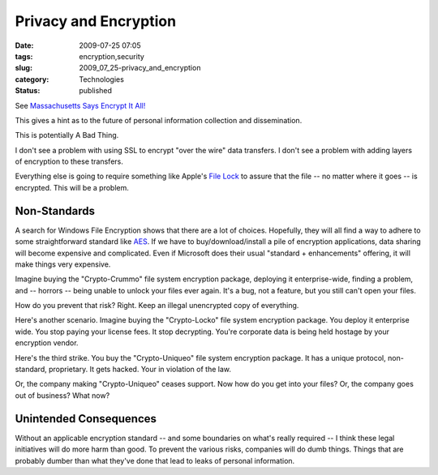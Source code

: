 Privacy and Encryption
======================

:date: 2009-07-25 07:05
:tags: encryption,security
:slug: 2009_07_25-privacy_and_encryption
:category: Technologies
:status: published

See `Massachusetts Says Encrypt It
All! <http://cio.ulitzer.com/node/1046285>`__

This gives a hint as to the future of personal information collection
and dissemination.

This is potentially A Bad Thing.

I don't see a problem with using SSL to encrypt "over the wire" data
transfers. I don't see a problem with adding layers of encryption to
these transfers.

Everything else is going to require something like Apple's `File
Lock <http://www.apple.com/downloads/macosx/networking_security/filelock.html>`__
to assure that the file -- no matter where it goes -- is encrypted.
This will be a problem.

Non-Standards
-------------

A search for Windows File Encryption shows that there are a lot of
choices. Hopefully, they will all find a way to adhere to some
straightforward standard like
`AES <http://en.wikipedia.org/wiki/Advanced_Encryption_Standard>`__.
If we have to buy/download/install a pile of encryption applications,
data sharing will become expensive and complicated. Even if Microsoft
does their usual "standard + enhancements" offering, it will make
things very expensive.

Imagine buying the "Crypto-Crummo" file system encryption package,
deploying it enterprise-wide, finding a problem, and -- horrors --
being unable to unlock your files ever again. It's a bug, not a
feature, but you still can't open your files.

How do you prevent that risk? Right. Keep an illegal unencrypted copy
of everything.

Here's another scenario. Imagine buying the "Crypto-Locko" file
system encryption package. You deploy it enterprise wide. You stop
paying your license fees. It stop decrypting. You're corporate data
is being held hostage by your encryption vendor.

Here's the third strike. You buy the "Crypto-Uniqueo" file system
encryption package. It has a unique protocol, non-standard,
proprietary. It gets hacked. Your in violation of the law.

Or, the company making "Crypto-Uniqueo" ceases support. Now how do
you get into your files? Or, the company goes out of business? What
now?

Unintended Consequences
-----------------------

Without an applicable encryption standard -- and some boundaries on
what's really required -- I think these legal initiatives will do
more harm than good. To prevent the various risks, companies will do
dumb things. Things that are probably dumber than what they've done
that lead to leaks of personal information.





